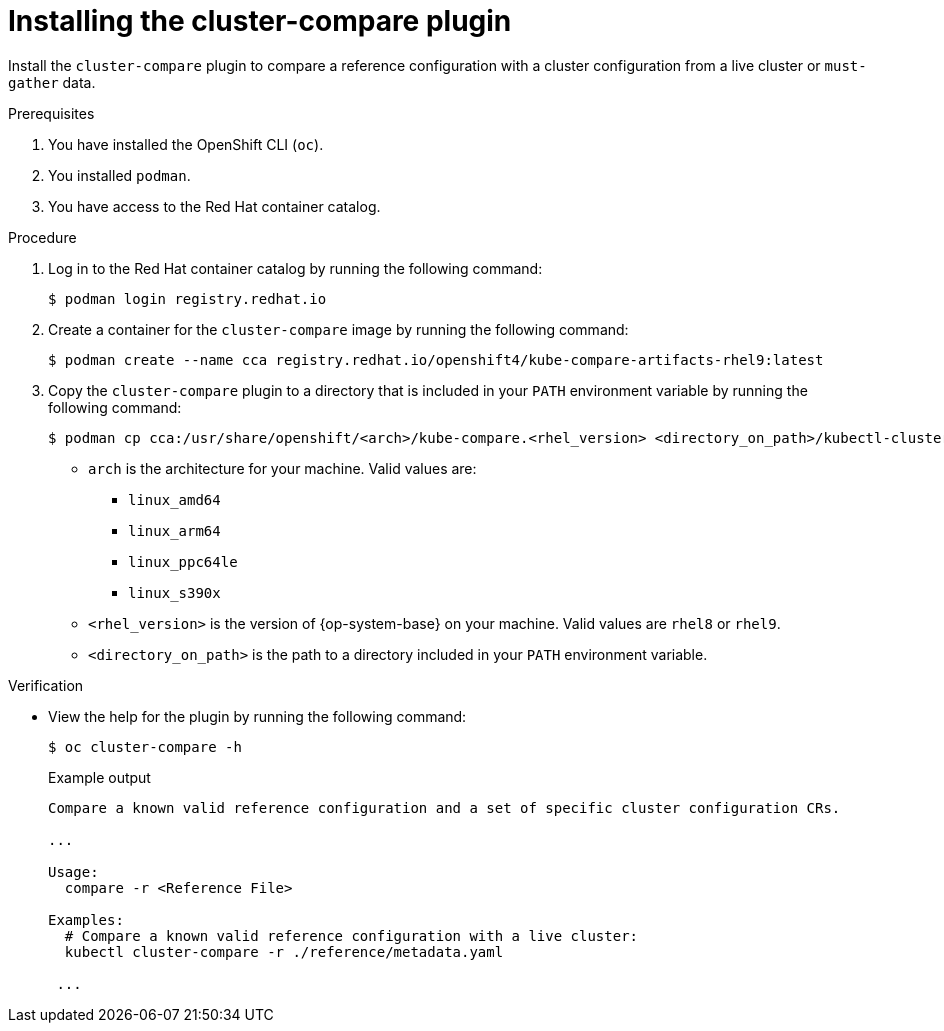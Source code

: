 // Module included in the following assemblies:

// *scalability_and_performance/cluster-compare/installing-cluster-compare-plugin.adoc

:_mod-docs-content-type: CONCEPT

[id="installing-cluster-compare_{context}"]
= Installing the cluster-compare plugin

Install the `cluster-compare` plugin to compare a reference configuration with a cluster configuration from a live cluster or `must-gather` data.

.Prerequisites

. You have installed the OpenShift CLI (`oc`).

. You installed `podman`.

. You have access to the Red Hat container catalog.

.Procedure

. Log in to the Red Hat container catalog by running the following command:
+
[source,terminal]
----
$ podman login registry.redhat.io
----

. Create a container for the `cluster-compare` image by running the following command:
+
[source,terminal]
----
$ podman create --name cca registry.redhat.io/openshift4/kube-compare-artifacts-rhel9:latest
----

. Copy the `cluster-compare` plugin to a directory that is included in your `PATH` environment variable by running the following command:
+
[source,terminal]
----
$ podman cp cca:/usr/share/openshift/<arch>/kube-compare.<rhel_version> <directory_on_path>/kubectl-cluster_compare
----
+
* `arch` is the architecture for your machine. Valid values are:
** `linux_amd64`
** `linux_arm64`
** `linux_ppc64le`
** `linux_s390x`
* `<rhel_version>` is the version of {op-system-base} on your machine. Valid values are `rhel8` or `rhel9`.
* `<directory_on_path>` is the path to a directory included in your `PATH` environment variable.


.Verification

* View the help for the plugin by running the following command:
+
[source,terminal]
----
$ oc cluster-compare -h
----
+
.Example output
[source,terminal]
----
Compare a known valid reference configuration and a set of specific cluster configuration CRs.

...

Usage:
  compare -r <Reference File>

Examples:
  # Compare a known valid reference configuration with a live cluster:
  kubectl cluster-compare -r ./reference/metadata.yaml

 ...
----

